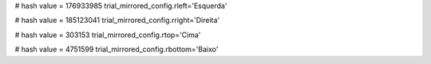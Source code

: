 
# hash value = 176933985
trial_mirrored_config.rleft='Esquerda'


# hash value = 185123041
trial_mirrored_config.rright='Direita'


# hash value = 303153
trial_mirrored_config.rtop='Cima'


# hash value = 4751599
trial_mirrored_config.rbottom='Baixo'

